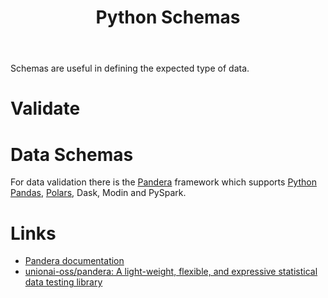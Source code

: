 :PROPERTIES:
:ID:       13b7052b-62f1-4e6c-8698-fc9a6938e8c9
:mtime:    20250626103047
:ctime:    20250626103047
:END:
#+TITLE: Python Schemas
#+FILETAGS: :python:schema:

Schemas are useful in defining the expected type of data.

* Validate

* Data Schemas

For data validation there is the [[https://pandera.readthedocs.io/en/stable/][Pandera]] framework which supports [[id:fa283f95-40b0-4be0-ab9d-7672d67b7f27][Python Pandas]], [[id:decb0531-e02a-42ab-b101-8ea79e149a09][Polars]], Dask, Modin and PySpark.


* Links

+ [[https://pandera.readthedocs.io/en/stable/][Pandera documentation]]
+ [[https://github.com/unionai-oss/pandera][unionai-oss/pandera: A light-weight, flexible, and expressive statistical data testing library]]
